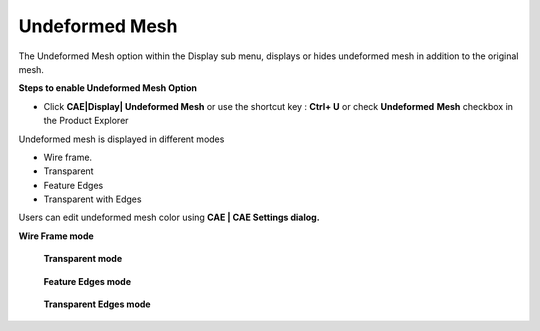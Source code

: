 Undeformed Mesh
================

The Undeformed Mesh option within the Display sub menu, displays or
hides undeformed mesh in addition to the original mesh.

**Steps to enable Undeformed Mesh Option**

-  Click **CAE|Display\| Undeformed Mesh** or use the shortcut key :
   **Ctrl+ U** or check **Undeformed** **Mesh** checkbox in the Product
   Explorer

Undeformed mesh is displayed in different modes

-  Wire frame.

-  Transparent

-  Feature Edges

-  Transparent with Edges

Users can edit undeformed mesh color using **CAE \| CAE Settings
dialog.**

**Wire Frame mode**\ |image1|


    **Transparent mode** 


|image2|


    **Feature Edges mode** 


|image3|


    **Transparent Edges mode** 


|image4|

.. |image1| image:: JPGImages/cae_Undeformed_Mesh_WireFramemode.png

.. |image2| image:: JPGImages/cae_Undeformed_Mesh_Transparent_Mode.png

.. |image3| image:: JPGImages/cae_Undeformed_Mesh_FeatureEdgesMode.png

.. |image4| image:: JPGImages/cae_Undeformed_Mesh_TransparentEdges_mode.png

